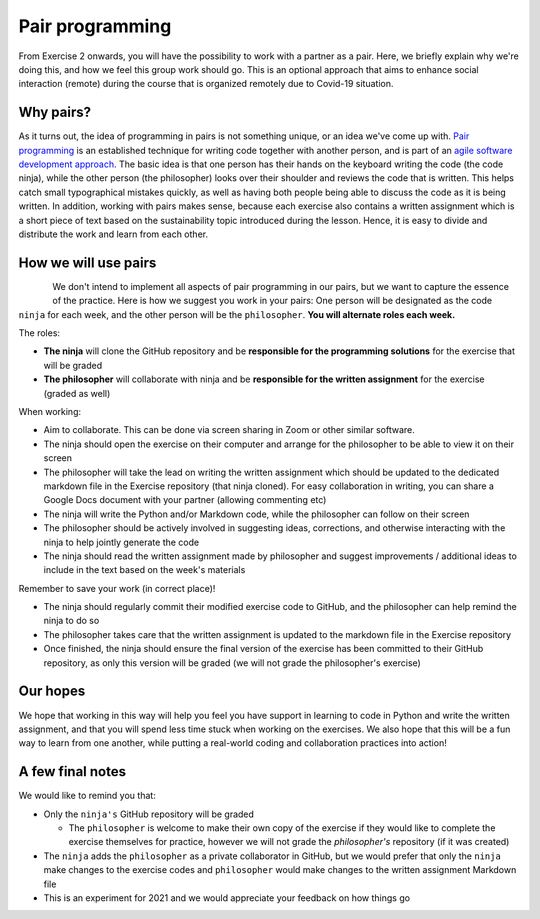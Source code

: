 Pair programming
================

From Exercise 2 onwards, you will have the possibility to work with a partner as a pair.
Here, we briefly explain why we're doing this, and how we feel this group work should go. This is an optional
approach that aims to enhance social interaction (remote) during the course that is organized remotely due to Covid-19
situation.

Why pairs?
----------

As it turns out, the idea of programming in pairs is not something unique, or an idea we've come up with.
`Pair programming <https://en.wikipedia.org/wiki/Pair_programming>`__ is an established technique for writing code together with another person, and is part of an `agile software development approach <https://en.wikipedia.org/wiki/Agile_software_development>`__.
The basic idea is that one person has their hands on the keyboard writing the code (the code ninja), while the other person (the philosopher) looks over their shoulder and reviews the code that is written.
This helps catch small typographical mistakes quickly, as well as having both people being able to discuss the code as it is being written.
In addition, working with pairs makes sense, because each exercise also contains a written assignment which is a short piece of text based on the
sustainability topic introduced during the lesson. Hence, it is easy to divide and distribute the work and learn from each other.

How we will use pairs
---------------------

.. figure:: img/ninja-philosopher.png
   :width: 300px
   :align: left

We don't intend to implement all aspects of pair programming in our pairs, but we want to capture the essence of the practice.
Here is how we suggest you work in your pairs: One person will be designated as the code ``ninja`` for each week, and the other person will be the ``philosopher``.
**You will alternate roles each week.**

The roles:

- **The ninja** will clone the GitHub repository and be **responsible for the programming solutions** for the exercise that will be graded
- **The philosopher** will collaborate with ninja and be **responsible for the written assignment** for the exercise (graded as well)

When working:

- Aim to collaborate. This can be done via screen sharing in Zoom or other similar software.
- The ninja should open the exercise on their computer and arrange for the philosopher to be able to view it on their screen
- The philosopher will take the lead on writing the written assignment which should be updated to the dedicated markdown file in the Exercise repository (that ninja cloned). For easy collaboration in writing, you can share a Google Docs document with your partner (allowing commenting etc)
- The ninja will write the Python and/or Markdown code, while the philosopher can follow on their screen
- The philosopher should be actively involved in suggesting ideas, corrections, and otherwise interacting with the ninja to help jointly generate the code
- The ninja should read the written assignment made by philosopher and suggest improvements / additional ideas to include in the text based on the week's materials

Remember to save your work (in correct place)!

- The ninja should regularly commit their modified exercise code to GitHub, and the philosopher can help remind the ninja to do so
- The philosopher takes care that the written assignment is updated to the markdown file in the Exercise repository
- Once finished, the ninja should ensure the final version of the exercise has been committed to their GitHub repository, as only this version will be graded (we will not grade the philosopher's exercise)

Our hopes
---------

We hope that working in this way will help you feel you have support in learning to code in Python and write the written assignment,
and that you will spend less time stuck when working on the exercises.
We also hope that this will be a fun way to learn from one another, while putting a real-world coding and collaboration practices into action!

A few final notes
-----------------

We would like to remind you that:

- Only the ``ninja's`` GitHub repository will be graded

  - The ``philosopher`` is welcome to make their own copy of the exercise if they would like to complete the exercise themselves for practice, however we will not grade the `philosopher's` repository (if it was created)

- The ``ninja`` adds the ``philosopher`` as a private collaborator in GitHub, but we would prefer that only the ``ninja`` make changes to the exercise codes and ``philosopher`` would make changes to the written assignment Markdown file
- This is an experiment for 2021 and we would appreciate your feedback on how things go

